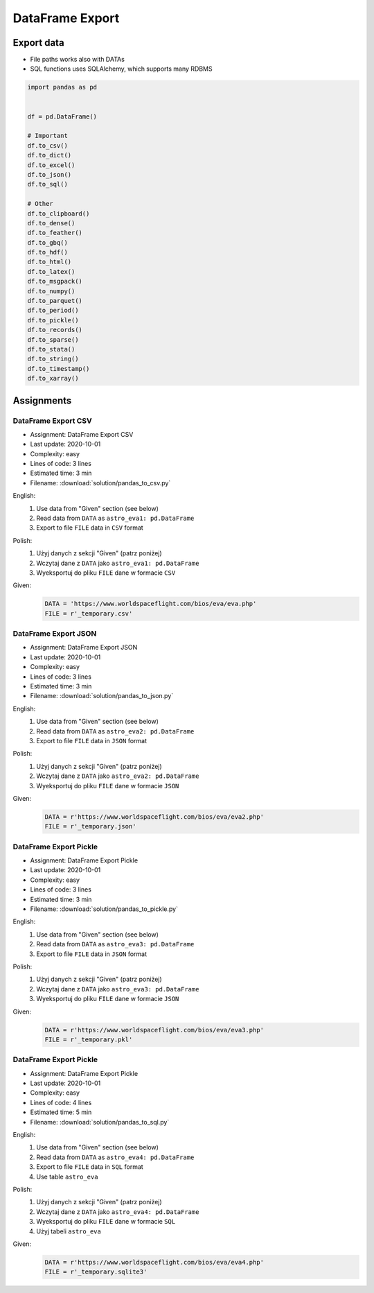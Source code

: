 ****************
DataFrame Export
****************


Export data
===========
* File paths works also with DATAs
* SQL functions uses SQLAlchemy, which supports many RDBMS

.. code-block:: python

    import pandas as pd


    df = pd.DataFrame()

    # Important
    df.to_csv()
    df.to_dict()
    df.to_excel()
    df.to_json()
    df.to_sql()

    # Other
    df.to_clipboard()
    df.to_dense()
    df.to_feather()
    df.to_gbq()
    df.to_hdf()
    df.to_html()
    df.to_latex()
    df.to_msgpack()
    df.to_numpy()
    df.to_parquet()
    df.to_period()
    df.to_pickle()
    df.to_records()
    df.to_sparse()
    df.to_stata()
    df.to_string()
    df.to_timestamp()
    df.to_xarray()


Assignments
===========

DataFrame Export CSV
--------------------
* Assignment: DataFrame Export CSV
* Last update: 2020-10-01
* Complexity: easy
* Lines of code: 3 lines
* Estimated time: 3 min
* Filename: :download:`solution/pandas_to_csv.py`

English:
    #. Use data from "Given" section (see below)
    #. Read data from ``DATA`` as ``astro_eva1: pd.DataFrame``
    #. Export to file ``FILE`` data in ``CSV`` format

Polish:
    #. Użyj danych z sekcji "Given" (patrz poniżej)
    #. Wczytaj dane z ``DATA`` jako ``astro_eva1: pd.DataFrame``
    #. Wyeksportuj do pliku ``FILE`` dane w formacie ``CSV``

Given:
    .. code-block:: python

        DATA = 'https://www.worldspaceflight.com/bios/eva/eva.php'
        FILE = r'_temporary.csv'

DataFrame Export JSON
---------------------
* Assignment: DataFrame Export JSON
* Last update: 2020-10-01
* Complexity: easy
* Lines of code: 3 lines
* Estimated time: 3 min
* Filename: :download:`solution/pandas_to_json.py`

English:
    #. Use data from "Given" section (see below)
    #. Read data from ``DATA`` as ``astro_eva2: pd.DataFrame``
    #. Export to file ``FILE`` data in ``JSON`` format

Polish:
    #. Użyj danych z sekcji "Given" (patrz poniżej)
    #. Wczytaj dane z ``DATA`` jako ``astro_eva2: pd.DataFrame``
    #. Wyeksportuj do pliku ``FILE`` dane w formacie ``JSON``

Given:
    .. code-block:: python

        DATA = r'https://www.worldspaceflight.com/bios/eva/eva2.php'
        FILE = r'_temporary.json'

DataFrame Export Pickle
-----------------------
* Assignment: DataFrame Export Pickle
* Last update: 2020-10-01
* Complexity: easy
* Lines of code: 3 lines
* Estimated time: 3 min
* Filename: :download:`solution/pandas_to_pickle.py`

English:
    #. Use data from "Given" section (see below)
    #. Read data from ``DATA`` as ``astro_eva3: pd.DataFrame``
    #. Export to file ``FILE`` data in ``JSON`` format

Polish:
    #. Użyj danych z sekcji "Given" (patrz poniżej)
    #. Wczytaj dane z ``DATA`` jako ``astro_eva3: pd.DataFrame``
    #. Wyeksportuj do pliku ``FILE`` dane w formacie ``JSON``

Given:
    .. code-block:: python

        DATA = r'https://www.worldspaceflight.com/bios/eva/eva3.php'
        FILE = r'_temporary.pkl'

DataFrame Export Pickle
-----------------------
* Assignment: DataFrame Export Pickle
* Last update: 2020-10-01
* Complexity: easy
* Lines of code: 4 lines
* Estimated time: 5 min
* Filename: :download:`solution/pandas_to_sql.py`

English:
    #. Use data from "Given" section (see below)
    #. Read data from ``DATA`` as ``astro_eva4: pd.DataFrame``
    #. Export to file ``FILE`` data in ``SQL`` format
    #. Use table ``astro_eva``

Polish:
    #. Użyj danych z sekcji "Given" (patrz poniżej)
    #. Wczytaj dane z ``DATA`` jako ``astro_eva4: pd.DataFrame``
    #. Wyeksportuj do pliku ``FILE`` dane w formacie ``SQL``
    #. Użyj tabeli ``astro_eva``

Given:
    .. code-block:: python

        DATA = r'https://www.worldspaceflight.com/bios/eva/eva4.php'
        FILE = r'_temporary.sqlite3'

